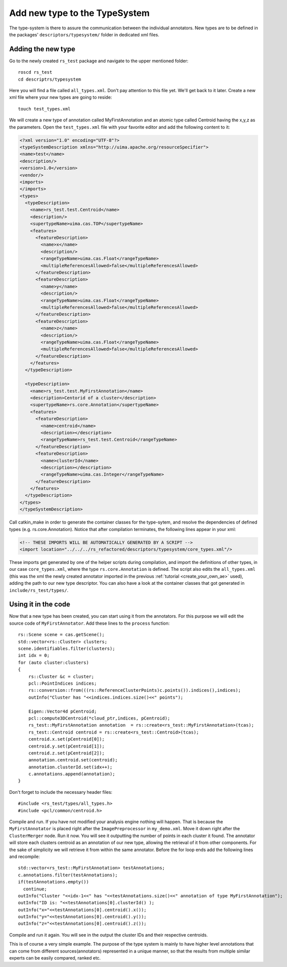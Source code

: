 ==============================
Add new type to the TypeSystem
==============================

The type-system is there to assure the communication between the individual annotators. New types are to be defined in the packages' ``descriptors/typesystem/`` folder in dedicated xml files.

Adding the new type
-------------------

Go to the newly created ``rs_test`` package and navigate to the upper mentioned folder::
	
  roscd rs_test
  cd descriptrs/typesystem

Here you will find a file called ``all_types.xml``. Don't pay attention to this file yet. We'll get back to it later. Create a new xml file where your new types are going to reside::

  touch test_types.xml

We will create a new type of annotation called MyFirstAnnotation and an atomic type called Centroid having the x,y,z as the parameters. Open the ``test_types.xml`` file with your favorite editor and add the following content to it:

.. code-block:: xml

  <?xml version="1.0" encoding="UTF-8"?>
  <typeSystemDescription xmlns="http://uima.apache.org/resourceSpecifier">
  <name>test</name>
  <description/>
  <version>1.0</version>
  <vendor/>
  <imports>
  </imports>
  <types>
    <typeDescription>
      <name>rs_test.test.Centroid</name>
      <description/>
      <supertypeName>uima.cas.TOP</supertypeName>
      <features>
        <featureDescription>
          <name>x</name>
          <description/>
          <rangeTypeName>uima.cas.Float</rangeTypeName>
          <multipleReferencesAllowed>false</multipleReferencesAllowed>
        </featureDescription>
        <featureDescription>
          <name>y</name>
          <description/>
          <rangeTypeName>uima.cas.Float</rangeTypeName>
          <multipleReferencesAllowed>false</multipleReferencesAllowed>
        </featureDescription>
        <featureDescription>
          <name>z</name>
          <description/>
          <rangeTypeName>uima.cas.Float</rangeTypeName>
          <multipleReferencesAllowed>false</multipleReferencesAllowed>
        </featureDescription>
      </features>
    </typeDescription>

    <typeDescription>
      <name>rs_test.test.MyFirstAnnotation</name>
      <description>Centorid of a cluster</description>
      <supertypeName>rs.core.Annotation</supertypeName>
      <features>
        <featureDescription>
          <name>centroid</name>
          <description></description>
          <rangeTypeName>rs_test.test.Centroid</rangeTypeName>
        </featureDescription>
        <featureDescription>
          <name>clusterId</name>
          <description></description>
          <rangeTypeName>uima.cas.Integer</rangeTypeName>
        </featureDescription>
      </features>
    </typeDescription>
  </types>
  </typeSystemDescription>


Call catkin_make in order to generate the container classes for the type-sytem, and resolve the dependencies of defined types (e.g. rs.core.Annotation). Notice that after compilation terminates, the following lines appear in your xml:

.. code-block:: xml

    <!-- THESE IMPORTS WILL BE AUTOMATICALLY GENERATED BY A SCRIPT -->
    <import location="../../../rs_refactored/descriptors/typesystem/core_types.xml"/>
    
These imports get generated by one of the helper scripts during compilation, and import the definitions of other types, in our case ``core_types.xml``, where the type ``rs.core.Annotation`` is defined. The script also edits the ``all_types.xml`` (this was the xml the newly created annotator imported in the previous :ref:`tutorial <create_your_own_ae>` used), adding the path to our new type descriptor. You can also have a look at the container classes that got generated in ``include/rs_test/types/``.

Using it in the code
--------------------

Now that a new type has been created, you can start using it from the annotators. For this purpose we will edit the source code of ``MyFirstAnnotator``. Add these lines to the ``process`` function::

    rs::Scene scene = cas.getScene();
    std::vector<rs::Cluster> clusters;
    scene.identifiables.filter(clusters);
    int idx = 0;
    for (auto cluster:clusters)
    {
        rs::Cluster &c = cluster;
        pcl::PointIndices indices;
        rs::conversion::from(((rs::ReferenceClusterPoints)c.points()).indices(),indices);
        outInfo("Cluster has "<<indices.indices.size()<<" points");
        
        Eigen::Vector4d pCentroid;
        pcl::compute3DCentroid(*cloud_ptr,indices, pCentroid);
        rs_test::MyFirstAnnotation annotation  = rs::create<rs_test::MyFirstAnnotation>(tcas);
        rs_test::Centroid centroid = rs::create<rs_test::Centroid>(tcas);
        centroid.x.set(pCentroid[0]);
        centroid.y.set(pCentroid[1]);
        centroid.z.set(pCentroid[2]);
        annotation.centroid.set(centroid);
        annotation.clusterId.set(idx++);
        c.annotations.append(annotation);
    }

Don't forget to include the necessary header files::
 
   #include <rs_test/types/all_types.h>
   #include <pcl/common/centroid.h>

Compile and run. If you have not modified your analysis engine nothing will happen. That is because the ``MyFirstAnnotator`` is placed right after the ``ImagePreprocessor`` in ``my_demo.xml``. Move it down right after the ``ClusterMerger`` node. Run it now. You will see it outputting the number of points in each cluster it found. The annotator will store each clusters centroid as an annotation of our new type, allowing the retrieval of it from other components. For the sake of simplicity we will retrieve it from within the same annotator. Before the for loop ends add the following lines and recompile::

  std::vector<rs_test::MyFirstAnnotation> testAnnotations;
  c.annotations.filter(testAnnotations);
  if(testAnnotations.empty())
    continue;
  outInfo("Cluster "<<idx-1<<" has "<<testAnnotations.size()<<" annotation of type MyFirstAnnotation");
  outInfo("ID is: "<<testAnnotations[0].clusterId() );
  outInfo("x="<<testAnnotations[0].centroid().x());
  outInfo("y="<<testAnnotations[0].centroid().y());
  outInfo("z="<<testAnnotations[0].centroid().z());

Compile and run it again. You will see in the output the cluster IDs and their respective centroids. 

This is of course a very simple example. The purpose of the type system is mainly to have higher level annotations that can come from different sources(annotators) represented in a unique manner, so that the results from multiple similar experts can be easily compared, ranked etc.
